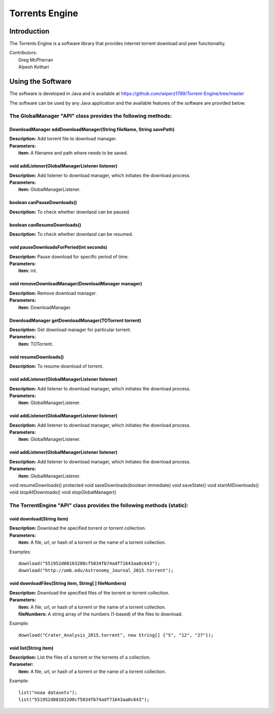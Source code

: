 .. title:: Torrents Engine

******************
Torrents Engine
******************

============
Introduction
============

The Torrents Engine is a software library that provides internet torrent download and peer functionality.


|  Contributors:
|      Greg McPherran 
|      Alpesh Kothari 


==================
Using the Software
==================

The software is developed in Java and is available at 
https://github.com/wiperz1789/Torrent-Engine/tree/master

The software can be used by any Java application and the available features of the software are provided below.

"""""""""""""""""""""""""""""""""""""""""""""""""""""""""""""
The GlobalManager "API" class provides the following methods:
"""""""""""""""""""""""""""""""""""""""""""""""""""""""""""""
^^^^^^^^^^^^^^^^^^^^^^^^^^^^^^^^^^^^^^^^^^^^^^^^^^^^^^^^^^^^^^^^^^^^
DownloadManager addDownloadManager(String fileName, String savePath)
^^^^^^^^^^^^^^^^^^^^^^^^^^^^^^^^^^^^^^^^^^^^^^^^^^^^^^^^^^^^^^^^^^^^
|  **Description:** Add torrent file to download manager.
|  **Parameters:**
|  		**item:** A filename and path where needs to be saved.



^^^^^^^^^^^^^^^^^^^^^^^^^^^^^^^^^^^^^^^^^^^^^^^^
void addListener(GlobalManagerListener listener)
^^^^^^^^^^^^^^^^^^^^^^^^^^^^^^^^^^^^^^^^^^^^^^^^
|  **Description:** Add listener to download manager, which initiates the download process.
|  **Parameters:**
|  		**item:** GlobalManagerListener.


^^^^^^^^^^^^^^^^^^^^^^^^^^^^
boolean  canPauseDownloads()
^^^^^^^^^^^^^^^^^^^^^^^^^^^^
|  **Description:** To check whether downlaod can be paused.


^^^^^^^^^^^^^^^^^^^^^^^^^^^^
boolean canResumeDownloads()
^^^^^^^^^^^^^^^^^^^^^^^^^^^^
|  **Description:** To check whether downlaod can be resumed.


^^^^^^^^^^^^^^^^^^^^^^^^^^^^^^^^^^^^^^^^^
void pauseDownloadsForPeriod(int seconds)
^^^^^^^^^^^^^^^^^^^^^^^^^^^^^^^^^^^^^^^^^
|  **Description:** Pause download for specific period of time.
|  **Parameters:**
|  		**item:** int.



^^^^^^^^^^^^^^^^^^^^^^^^^^^^^^^^^^^^^^^^^^^^^^^^^^^
void removeDownloadManager(DownloadManager manager)
^^^^^^^^^^^^^^^^^^^^^^^^^^^^^^^^^^^^^^^^^^^^^^^^^^^
|  **Description:** Remove download manager.
|  **Parameters:**
|  		**item:** DownloadManager.



^^^^^^^^^^^^^^^^^^^^^^^^^^^^^^^^^^^^^^^^^^^^^^^^^^^^^
DownloadManager getDownloadManager(TOTorrent torrent)
^^^^^^^^^^^^^^^^^^^^^^^^^^^^^^^^^^^^^^^^^^^^^^^^^^^^^
|  **Description:** Get download manager for particular torrent.
|  **Parameters:**
|  		**item:** TOTorrent.


^^^^^^^^^^^^^^^^^^^^^^^^^^^^^^^^^^^^^^^^^^^^^^^^
void resumeDownloads()  
^^^^^^^^^^^^^^^^^^^^^^^^^^^^^^^^^^^^^^^^^^^^^^^^
|  **Description:** To resume download of torrent.



^^^^^^^^^^^^^^^^^^^^^^^^^^^^^^^^^^^^^^^^^^^^^^^^
void addListener(GlobalManagerListener listener)
^^^^^^^^^^^^^^^^^^^^^^^^^^^^^^^^^^^^^^^^^^^^^^^^
|  **Description:** Add listener to download manager, which initiates the download process.
|  **Parameters:**
|  		**item:** GlobalManagerListener.


^^^^^^^^^^^^^^^^^^^^^^^^^^^^^^^^^^^^^^^^^^^^^^^^
void addListener(GlobalManagerListener listener)
^^^^^^^^^^^^^^^^^^^^^^^^^^^^^^^^^^^^^^^^^^^^^^^^
|  **Description:** Add listener to download manager, which initiates the download process.
|  **Parameters:**
|  		**item:** GlobalManagerListener.

^^^^^^^^^^^^^^^^^^^^^^^^^^^^^^^^^^^^^^^^^^^^^^^^
void addListener(GlobalManagerListener listener)
^^^^^^^^^^^^^^^^^^^^^^^^^^^^^^^^^^^^^^^^^^^^^^^^
|  **Description:** Add listener to download manager, which initiates the download process.
|  **Parameters:**
|  		**item:** GlobalManagerListener.

 
void resumeDownloads()  
protected void saveDownloads(boolean immediate)  
void saveState()  
void startAllDownloads() 
void stopAllDownloads()  
void stopGlobalManager()  







""""""""""""""""""""""""""""""""""""""""""""""""""""""""""""""""""""""
The TorrentEngine "API" class provides the following methods (static):
""""""""""""""""""""""""""""""""""""""""""""""""""""""""""""""""""""""

^^^^^^^^^^^^^^^^^^^^^^^^^^^^^^
void download(String item)
^^^^^^^^^^^^^^^^^^^^^^^^^^^^^^
|  **Description:** Download the specified torrent or torrent collection.
|  **Parameters:**
|  		**item:** A file, url, or hash of a torrent or the name of a torrent collection.

Examples::

	download("551952d08103200cf5034fb74adf71643aa0c643");
	download("http://umb.edu/Astronomy_Journal_2015.torrent");


^^^^^^^^^^^^^^^^^^^^^^^^^^^^^^^^^^^^^^^^^^^^^^^^^^^^^^
void downloadFiles(String item, String[ ] fileNumbers)
^^^^^^^^^^^^^^^^^^^^^^^^^^^^^^^^^^^^^^^^^^^^^^^^^^^^^^
|  **Description:** Download the specified files of the torrent or torrent collection.
|  **Parameters:**
|  		**item:** A file, url, or hash of a torrent or the name of a torrent collection.
|  		**fileNumbers:** A string array of the numbers (1-based) of the files to download.

Example::

	download("Crater_Analysis_2015.torrent", new String[] {"5", "12", "27"});

   
^^^^^^^^^^^^^^^^^^^^^^
void list(String item)
^^^^^^^^^^^^^^^^^^^^^^
|  **Description:** List the files of a torrent or the torrents of a collection.
|  **Parameter:**
|  		**item:** A file, url, or hash of a torrent or the name of a torrent collection.

Example::

	list("noaa datasets");
	list("551952d08103200cf5034fb74adf71643aa0c643");
